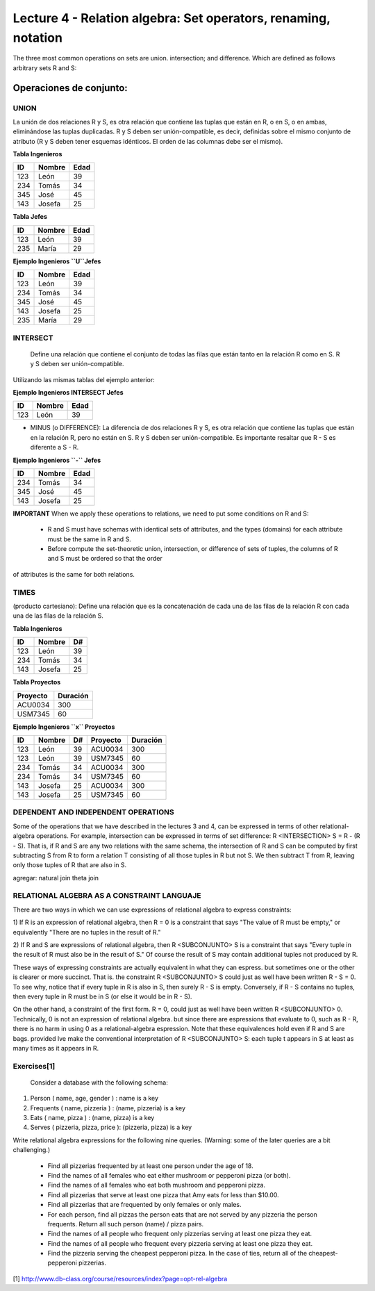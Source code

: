 Lecture 4 - Relation algebra: Set operators, renaming, notation
---------------------------------------------------------------
The three most common operations on sets are union. intersection; and difference. Which are defined as follows arbitrary sets R and S:


Operaciones de conjunto: 
~~~~~~~~~~~~~~~~~~~~~~~~~~~~~~~~~~~~~~~
.. index:: Operaciones de conjunto: 

=====
UNION 
=====

La unión de dos relaciones R y S, es otra relación que contiene las tuplas que están en R, o en S, o en ambas, eliminándose las tuplas duplicadas. R y S deben ser unión-compatible, es decir, definidas sobre el mismo conjunto de atributo (R y S deben tener esquemas idénticos. El orden de las columnas debe ser el mismo).

**Tabla Ingenieros** 

==== ====== ====   
ID   Nombre Edad     
==== ====== ====          
123  León    39           
234  Tomás   34
345  José    45
143  Josefa  25
==== ====== ====

**Tabla Jefes** 

==== ====== ====   
ID   Nombre Edad      
==== ====== ====          
123  León   39           
235  María  29
==== ====== ====

**Ejemplo Ingenieros ``U``Jefes** 

==== ====== ====   
ID   Nombre Edad     
==== ====== ====          
123  León   39           
234  Tomás  34
345  José   45
143  Josefa 25
235  María  29
==== ====== ====

=========
INTERSECT
=========

 Define una relación que contiene el conjunto de todas las filas que están tanto en la relación R como en S. R y S deben ser unión-compatible.
Utilizando las mismas tablas del ejemplo anterior:

**Ejemplo Ingenieros INTERSECT Jefes** 

==== ====== ====   
ID   Nombre Edad      
==== ====== ====          
123  León   39           
==== ====== ====

* MINUS (o DIFFERENCE): La diferencia de dos relaciones R y S, es otra relación que contiene las tuplas que están en la relación R, pero no están en S. R y S deben ser unión-compatible. Es importante resaltar que R - S es diferente a S - R.

**Ejemplo Ingenieros ``-`` Jefes** 

==== ====== ====   
ID   Nombre Edad     
==== ====== ====          
234  Tomás    34
345  José   45
143  Josefa   25
==== ====== ====


**IMPORTANT** When we apply these operations to relations, we need to put some conditions on R and S:

 * R and S must have schemas with identical sets of attributes, and the types (domains) for each attribute must be the same in R and S.
 * Before compute the set-theoretic union, intersection, or difference of sets of tuples, the columns of R and S must be ordered so that the order
of attributes is the same for both relations.


=====
TIMES 
=====
(producto cartesiano):  Define una relación que es la concatenación de cada una de las filas de la relación R con cada una de las filas de la relación S. 

**Tabla Ingenieros** 

==== ====== ====   
ID   Nombre D#     
==== ====== ====          
123  León     39           
234  Tomás    34
143  Josefa   25
==== ====== ====

**Tabla Proyectos** 

======== ========   
Proyecto Duración      
======== ========          
ACU0034  300  
USM7345  60   
======== ======== 

**Ejemplo Ingenieros ``x`` Proyectos** 

==== ====== ==== ======== ========   
ID   Nombre D#   Proyecto Duración      
==== ====== ==== ======== ========          
123  León    39  ACU0034  300  
123  León    39  USM7345  60   
234  Tomás   34  ACU0034  300  
234  Tomás   34  USM7345  60   
143  Josefa  25  ACU0034  300     
143  Josefa  25  USM7345  60   
==== ====== ==== ======== ======== 

====================================
DEPENDENT AND INDEPENDENT OPERATIONS
====================================

Some of the operations that we have described in the lectures 3 and 4, can be expressed in terms of other relational-algebra operations. For example, 
intersection can be expressed in terms of set difference: R <INTERSECTION> S = R - (R - S). That is, if R and S are any two relations with the 
same schema, the intersection of R and S can be computed by first subtracting S from R to form a relation T consisting of all those tuples in R but
not S. We then subtract T from R, leaving only those tuples of R that are also in S.

agregar:
natural join
theta join


===========================================
RELATIONAL ALGEBRA AS A CONSTRAINT LANGUAJE
===========================================

There are two ways in which we can use expressions of relational algebra to express constraints:

1) If R is an expression of relational algebra, then R = 0 is a constraint that says "The value of R must be empty," or equivalently 
"There are no tuples in the result of R."

2) If R and S are expressions of relational algebra, then R <SUBCONJUNTO> S is a constraint that says "Every tuple in the result of R must also 
be in the result of S." Of course the result of S may contain additional tuples not produced by R.

These ways of expressing constraints are actually equivalent in what they can espress. but sometimes one or the other is clearer or more succinct. 
That is. the constraint R <SUBCONJUNTO> S could just as well have been written R - S = 0. To see why, notice that if every tuple in R is also in S, 
then surely R - S is empty. Conversely, if R - S contains no tuples, then every tuple in R must be in S (or else it would be in R - S).

On the other hand, a constraint of the first form. R = 0, could just as well have been written R <SUBCONJUNTO> 0. Technically, 0 is not 
an expression of relational algebra. but since there are espressions that evaluate to 0, such as R - R, there is no harm in using 0 as a 
relational-algebra espression. Note that these equivalences hold even if R and S are bags. provided lve make the conventional interpretation of 
R <SUBCONJUNTO>  S: each tuple t appears in S at least as many times as it appears in R.







============
Exercises[1]
============
 Consider a database with the following schema:

1) Person ( name, age, gender ) : name is a key
2) Frequents ( name, pizzeria ) : (name, pizzeria) is a key
3) Eats ( name, pizza ) : (name, pizza) is a key
4) Serves ( pizzeria, pizza, price ): (pizzeria, pizza) is a key

Write relational algebra expressions for the following nine queries. (Warning: some of the later queries are a bit challenging.)
 
  * Find all pizzerias frequented by at least one person under the age of 18.
  * Find the names of all females who eat either mushroom or pepperoni pizza (or both).
  * Find the names of all females who eat both mushroom and pepperoni pizza.
  * Find all pizzerias that serve at least one pizza that Amy eats for less than $10.00.
  * Find all pizzerias that are frequented by only females or only males.
  * For each person, find all pizzas the person eats that are not served by any pizzeria the person frequents. Return all such person (name) / pizza pairs.
  * Find the names of all people who frequent only pizzerias serving at least one pizza they eat.
  * Find the names of all people who frequent every pizzeria serving at least one pizza they eat.
  * Find the pizzeria serving the cheapest pepperoni pizza. In the case of ties, return all of the cheapest-pepperoni pizzerias.


[1] http://www.db-class.org/course/resources/index?page=opt-rel-algebra


